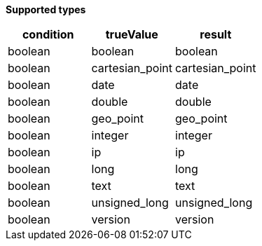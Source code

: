 // This is generated by ESQL's AbstractFunctionTestCase. Do no edit it. See ../README.md for how to regenerate it.

*Supported types*

[%header.monospaced.styled,format=dsv,separator=|]
|===
condition | trueValue | result
boolean | boolean | boolean
boolean | cartesian_point | cartesian_point
boolean | date | date
boolean | double | double
boolean | geo_point | geo_point
boolean | integer | integer
boolean | ip | ip
boolean | long | long
boolean | text | text
boolean | unsigned_long | unsigned_long
boolean | version | version
|===
